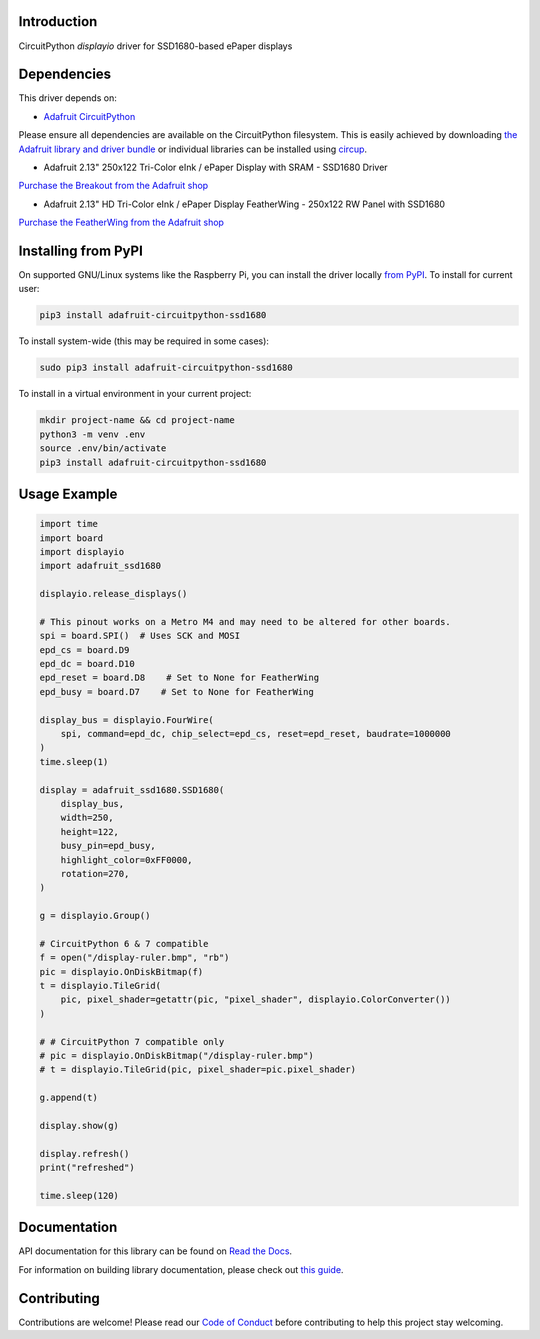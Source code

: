 Introduction
============

.. image:: https://readthedocs.org/projects/adafruit-circuitpython-ssd1680/badge/?version=latest
    :target: https://docs.circuitpython.org/projects/ssd1680/en/latest/
    :alt: Documentation Status


.. image:: https://img.shields.io/discord/327254708534116352.svg
    :target: https://adafru.it/discord
    :alt: Discord


.. image:: https://github.com/adafruit/Adafruit_CircuitPython_SSD1680/workflows/Build%20CI/badge.svg
    :target: https://github.com/adafruit/Adafruit_CircuitPython_SSD1680/actions
    :alt: Build Status


.. image:: https://img.shields.io/badge/code%20style-black-000000.svg
    :target: https://github.com/psf/black
    :alt: Code Style: Black

CircuitPython `displayio` driver for SSD1680-based ePaper displays

Dependencies
=============
This driver depends on:

* `Adafruit CircuitPython <https://github.com/adafruit/circuitpython>`_

Please ensure all dependencies are available on the CircuitPython filesystem.
This is easily achieved by downloading
`the Adafruit library and driver bundle <https://circuitpython.org/libraries>`_
or individual libraries can be installed using
`circup <https://github.com/adafruit/circup>`_.

* Adafruit 2.13" 250x122 Tri-Color eInk / ePaper Display with SRAM - SSD1680 Driver

`Purchase the Breakout from the Adafruit shop <http://www.adafruit.com/products/4947>`_

* Adafruit 2.13" HD Tri-Color eInk / ePaper Display FeatherWing - 250x122 RW Panel with SSD1680

`Purchase the FeatherWing from the Adafruit shop <http://www.adafruit.com/products/4814>`_

Installing from PyPI
=====================

On supported GNU/Linux systems like the Raspberry Pi, you can install the driver locally `from
PyPI <https://pypi.org/project/adafruit-circuitpython-ssd1680/>`_. To install for current user:

.. code-block:: shell

    pip3 install adafruit-circuitpython-ssd1680

To install system-wide (this may be required in some cases):

.. code-block:: shell

    sudo pip3 install adafruit-circuitpython-ssd1680

To install in a virtual environment in your current project:

.. code-block:: shell

    mkdir project-name && cd project-name
    python3 -m venv .env
    source .env/bin/activate
    pip3 install adafruit-circuitpython-ssd1680

Usage Example
=============

.. code-block:: python

    import time
    import board
    import displayio
    import adafruit_ssd1680

    displayio.release_displays()

    # This pinout works on a Metro M4 and may need to be altered for other boards.
    spi = board.SPI()  # Uses SCK and MOSI
    epd_cs = board.D9
    epd_dc = board.D10
    epd_reset = board.D8    # Set to None for FeatherWing
    epd_busy = board.D7    # Set to None for FeatherWing

    display_bus = displayio.FourWire(
        spi, command=epd_dc, chip_select=epd_cs, reset=epd_reset, baudrate=1000000
    )
    time.sleep(1)

    display = adafruit_ssd1680.SSD1680(
        display_bus,
        width=250,
        height=122,
        busy_pin=epd_busy,
        highlight_color=0xFF0000,
        rotation=270,
    )

    g = displayio.Group()

    # CircuitPython 6 & 7 compatible
    f = open("/display-ruler.bmp", "rb")
    pic = displayio.OnDiskBitmap(f)
    t = displayio.TileGrid(
        pic, pixel_shader=getattr(pic, "pixel_shader", displayio.ColorConverter())
    )

    # # CircuitPython 7 compatible only
    # pic = displayio.OnDiskBitmap("/display-ruler.bmp")
    # t = displayio.TileGrid(pic, pixel_shader=pic.pixel_shader)

    g.append(t)

    display.show(g)

    display.refresh()
    print("refreshed")

    time.sleep(120)


Documentation
=============

API documentation for this library can be found on `Read the Docs <https://docs.circuitpython.org/projects/ssd1680/en/latest/>`_.

For information on building library documentation, please check out `this guide <https://learn.adafruit.com/creating-and-sharing-a-circuitpython-library/sharing-our-docs-on-readthedocs#sphinx-5-1>`_.

Contributing
============

Contributions are welcome! Please read our `Code of Conduct
<https://github.com/adafruit/Adafruit_CircuitPython_SSD1680/blob/main/CODE_OF_CONDUCT.md>`_
before contributing to help this project stay welcoming.
